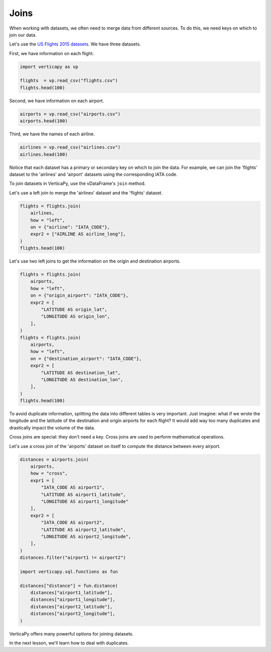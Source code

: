 .. _user_guide.data_preparation.joins:

======
Joins
======

When working with datasets, we often need to merge data from different sources. To do this, we need keys on which to join our data.

Let's use the `US Flights 2015 datasets <https://www.kaggle.com/datasets/usdot/flight-delays>`_. We have three datasets.

First, we have information on each flight.

.. code-block:: python

    import verticapy as vp

    flights  = vp.read_csv("flights.csv")
    flights.head(100)

.. ipython:: python
    :suppress:

    import verticapy as vp
    flights = vp.read_csv("/project/data/VerticaPy/docs/source/_static/website/examples/data/flights/flights.csv")
    res = flights.head(100)
    html_file = open("/project/data/VerticaPy/docs/figures/ug_dp_table_join_1.html", "w")
    html_file.write(res._repr_html_())
    html_file.close()

.. raw:: html
    :file: /project/data/VerticaPy/docs/figures/ug_dp_table_join_1.html

Second, we have information on each airport.

.. code-block:: python

    airports = vp.read_csv("airports.csv")
    airports.head(100)

.. ipython:: python
    :suppress:

    import verticapy as vp
    airports = vp.read_csv("/project/data/VerticaPy/docs/source/_static/website/examples/data/flights/airports.csv")
    res = airports.head(100)
    html_file = open("/project/data/VerticaPy/docs/figures/ug_dp_table_join_2.html", "w")
    html_file.write(res._repr_html_())
    html_file.close()

.. raw:: html
    :file: /project/data/VerticaPy/docs/figures/ug_dp_table_join_2.html

Third, we have the names of each airline.

.. code-block:: python

    airlines = vp.read_csv("airlines.csv")
    airlines.head(100)

.. ipython:: python
    :suppress:

    import verticapy as vp
    airlines = vp.read_csv("/project/data/VerticaPy/docs/source/_static/website/examples/data/flights/airlines.csv")
    res = airlines.head(100)
    html_file = open("/project/data/VerticaPy/docs/figures/ug_dp_table_join_3.html", "w")
    html_file.write(res._repr_html_())
    html_file.close()

.. raw:: html
    :file: /project/data/VerticaPy/docs/figures/ug_dp_table_join_3.html

Notice that each dataset has a primary or secondary key on which to join the data. For example, we can join the 'flights' dataset to the 'airlines' and 'airport' datasets using the corresponding IATA code.

To join datasets in VerticaPy, use the vDataFrame's ``join`` method.

.. ipython:: python

    help(vp.vDataFrame.join)

Let's use a left join to merge the 'airlines' dataset and the 'flights' dataset.

.. code-block:: python

    flights = flights.join(
        airlines,
        how = "left",
        on = {"airline": "IATA_CODE"},
        expr2 = ["AIRLINE AS airline_long"],
    )
    flights.head(100)

.. ipython:: python
    :suppress:

    flights = flights.join(
        airlines,
        how = "left",
        on = {"airline": "IATA_CODE"},
        expr2 = ["AIRLINE AS airline_long"],
    )
    res = flights.head(100)
    html_file = open("/project/data/VerticaPy/docs/figures/ug_dp_table_join_4.html", "w")
    html_file.write(res._repr_html_())
    html_file.close()

.. raw:: html
    :file: /project/data/VerticaPy/docs/figures/ug_dp_table_join_4.html

Let's use two left joins to get the information on the origin and destination airports.

.. code-block:: python

    flights = flights.join(
        airports,
        how = "left",
        on = {"origin_airport": "IATA_CODE"},
        expr2 = [
            "LATITUDE AS origin_lat",
            "LONGITUDE AS origin_lon",
        ],
    )
    flights = flights.join(
        airports,
        how = "left",
        on = {"destination_airport": "IATA_CODE"},
        expr2 = [
            "LATITUDE AS destination_lat",
            "LONGITUDE AS destination_lon",
        ],
    )
    flights.head(100)

.. ipython:: python
    :suppress:

    flights = flights.join(
        airports,
        how = "left",
        on = {"origin_airport": "IATA_CODE"},
        expr2 = [
            "LATITUDE AS origin_lat",
            "LONGITUDE AS origin_lon",
        ],
    )
    flights = flights.join(
        airports,
        how = "left",
        on = {"destination_airport": "IATA_CODE"},
        expr2 = [
            "LATITUDE AS destination_lat",
            "LONGITUDE AS destination_lon",
        ],
    )
    res = flights.head(100)
    html_file = open("/project/data/VerticaPy/docs/figures/ug_dp_table_join_5.html", "w")
    html_file.write(res._repr_html_())
    html_file.close()

.. raw:: html
    :file: /project/data/VerticaPy/docs/figures/ug_dp_table_join_5.html

To avoid duplicate information, splitting the data into different tables is very important. Just imagine: what if we wrote the longitude and the latitude of the destination and origin airports for each flight? It would add way too many duplicates and drastically impact the volume of the data.

Cross joins are special: they don't need a key. Cross joins are used to perform mathematical operations.

Let's use a cross join of the 'airports' dataset on itself to compute the distance between every airport.

.. code-block:: python

    distances = airports.join(
        airports, 
        how = "cross", 
        expr1 = [
            "IATA_CODE AS airport1", 
            "LATITUDE AS airport1_latitude", 
            "LONGITUDE AS airport1_longitude"
        ],
        expr2 = [
            "IATA_CODE AS airport2", 
            "LATITUDE AS airport2_latitude", 
            "LONGITUDE AS airport2_longitude",
        ],
    )
    distances.filter("airport1 != airport2")

    import verticapy.sql.functions as fun

    distances["distance"] = fun.distance(
        distances["airport1_latitude"], 
        distances["airport1_longitude"],                                
        distances["airport2_latitude"],
        distances["airport2_longitude"],
    )

.. ipython:: python
    :suppress:

    distances = airports.join(
        airports, 
        how = "cross", 
        expr1 = [
            "IATA_CODE AS airport1", 
            "LATITUDE AS airport1_latitude", 
            "LONGITUDE AS airport1_longitude"
        ],
        expr2 = [
            "IATA_CODE AS airport2", 
            "LATITUDE AS airport2_latitude", 
            "LONGITUDE AS airport2_longitude",
        ],
    )
    distances.filter("airport1 != airport2")

    import verticapy.sql.functions as fun

    distances["distance"] = fun.distance(
        distances["airport1_latitude"], 
        distances["airport1_longitude"],                                
        distances["airport2_latitude"],
        distances["airport2_longitude"],
    )
    res = distances["distance"]
    html_file = open("/project/data/VerticaPy/docs/figures/ug_dp_table_join_6.html", "w")
    html_file.write(res._repr_html_())
    html_file.close()

.. raw:: html
    :file: /project/data/VerticaPy/docs/figures/ug_dp_table_join_6.html

VerticaPy offers many powerful options for joining datasets.

In the next lesson, we'll learn how to deal with duplicates.